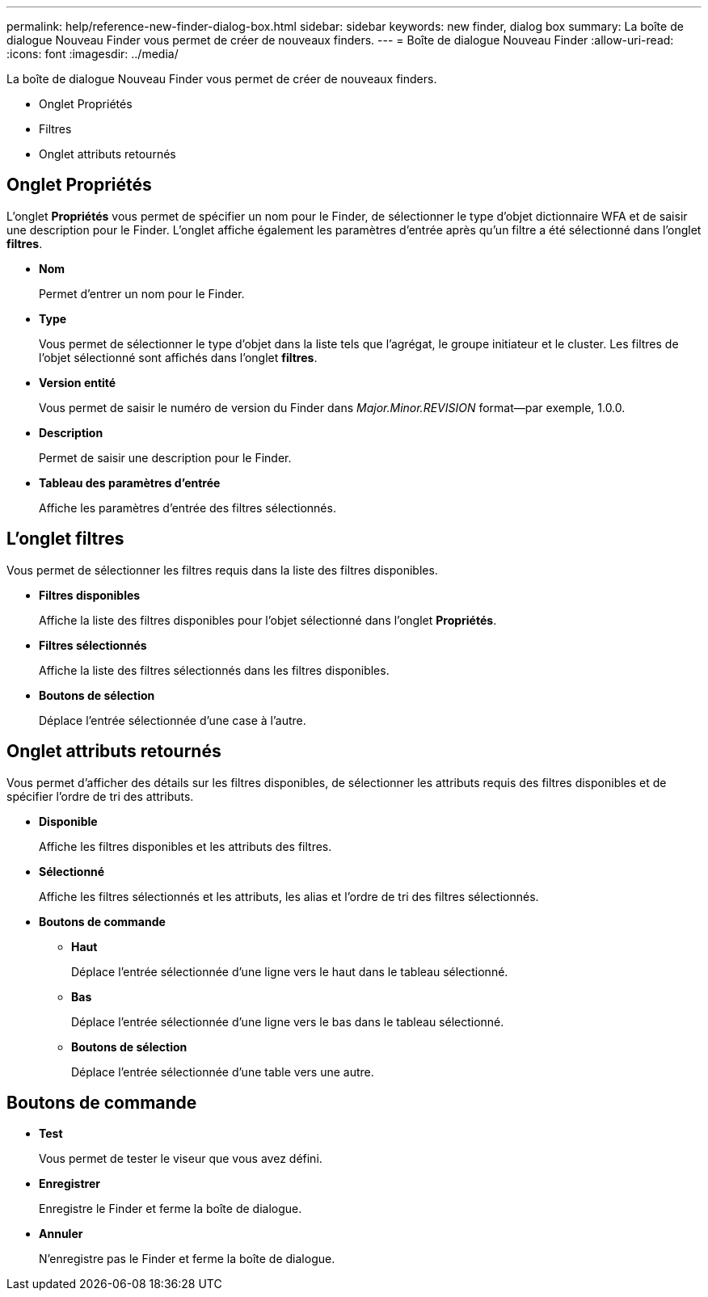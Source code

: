 ---
permalink: help/reference-new-finder-dialog-box.html 
sidebar: sidebar 
keywords: new finder, dialog box 
summary: La boîte de dialogue Nouveau Finder vous permet de créer de nouveaux finders. 
---
= Boîte de dialogue Nouveau Finder
:allow-uri-read: 
:icons: font
:imagesdir: ../media/


[role="lead"]
La boîte de dialogue Nouveau Finder vous permet de créer de nouveaux finders.

* Onglet Propriétés
* Filtres
* Onglet attributs retournés




== Onglet Propriétés

L'onglet *Propriétés* vous permet de spécifier un nom pour le Finder, de sélectionner le type d'objet dictionnaire WFA et de saisir une description pour le Finder. L'onglet affiche également les paramètres d'entrée après qu'un filtre a été sélectionné dans l'onglet *filtres*.

* *Nom*
+
Permet d'entrer un nom pour le Finder.

* *Type*
+
Vous permet de sélectionner le type d'objet dans la liste tels que l'agrégat, le groupe initiateur et le cluster. Les filtres de l'objet sélectionné sont affichés dans l'onglet *filtres*.

* *Version entité*
+
Vous permet de saisir le numéro de version du Finder dans _Major.Minor.REVISION_ format--par exemple, 1.0.0.

* *Description*
+
Permet de saisir une description pour le Finder.

* *Tableau des paramètres d'entrée*
+
Affiche les paramètres d'entrée des filtres sélectionnés.





== L'onglet filtres

Vous permet de sélectionner les filtres requis dans la liste des filtres disponibles.

* *Filtres disponibles*
+
Affiche la liste des filtres disponibles pour l'objet sélectionné dans l'onglet *Propriétés*.

* *Filtres sélectionnés*
+
Affiche la liste des filtres sélectionnés dans les filtres disponibles.

* *Boutons de sélection*
+
Déplace l'entrée sélectionnée d'une case à l'autre.





== Onglet attributs retournés

Vous permet d'afficher des détails sur les filtres disponibles, de sélectionner les attributs requis des filtres disponibles et de spécifier l'ordre de tri des attributs.

* *Disponible*
+
Affiche les filtres disponibles et les attributs des filtres.

* *Sélectionné*
+
Affiche les filtres sélectionnés et les attributs, les alias et l'ordre de tri des filtres sélectionnés.

* *Boutons de commande*
+
** *Haut*
+
Déplace l'entrée sélectionnée d'une ligne vers le haut dans le tableau sélectionné.

** *Bas*
+
Déplace l'entrée sélectionnée d'une ligne vers le bas dans le tableau sélectionné.

** *Boutons de sélection*
+
Déplace l'entrée sélectionnée d'une table vers une autre.







== Boutons de commande

* *Test*
+
Vous permet de tester le viseur que vous avez défini.

* *Enregistrer*
+
Enregistre le Finder et ferme la boîte de dialogue.

* *Annuler*
+
N'enregistre pas le Finder et ferme la boîte de dialogue.


